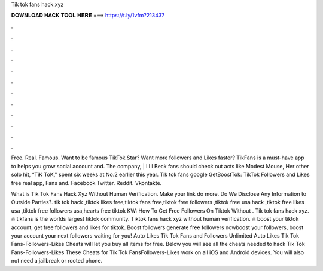 Tik tok fans hack.xyz



𝐃𝐎𝐖𝐍𝐋𝐎𝐀𝐃 𝐇𝐀𝐂𝐊 𝐓𝐎𝐎𝐋 𝐇𝐄𝐑𝐄 ===> https://t.ly/1vfm?213437



.



.



.



.



.



.



.



.



.



.



.



.

Free. Real. Famous. Want to be famous TikTok Star? Want more followers and Likes faster? TikFans is a must-have app to helps you grow social account and. The company, | l l l Beck fans should check out acts like Modest Mouse, Her other solo hit, “TiK ToK," spent six weeks at No.2 earlier this year. Tik tok fans  google GetBoostTok: TikTok Followers and Likes free real app, Fans and. Facebook Twitter. Reddit. Vkontakte.

What is Tik Tok Fans Hack Xyz Without Human Verification. Make your link do more. Do We Disclose Any Information to Outside Parties?. tik tok hack ,tiktok likes free,tiktok fans free,tiktok free followers ,tiktok free usa hack ,tiktok free likes usa ,tiktok free followers usa,hearts free tiktok KW: How To Get Free Followers On Tiktok Without . Tik tok fans hack xyz. 🔥 tikfans is the worlds largest tiktok community. Tiktok fans hack xyz without human verification. 🔥 boost your tiktok account, get free followers and likes for tiktok. Boost followers generate free followers nowboost your followers, boost your account your next followers waiting for you! Auto Likes Tik Tok Fans and Followers Unlimited Auto Likes Tik Tok Fans-Followers-Likes Cheats will let you buy all items for free. Below you will see all the cheats needed to hack Tik Tok Fans-Followers-Likes These Cheats for Tik Tok FansFollowers-Likes work on all iOS and Android devices. You will also not need a jailbreak or rooted phone.
